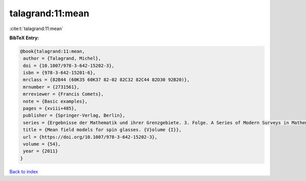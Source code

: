talagrand:11:mean
=================

:cite:t:`talagrand:11:mean`

**BibTeX Entry:**

.. code-block:: bibtex

   @book{talagrand:11:mean,
    author = {Talagrand, Michel},
    doi = {10.1007/978-3-642-15202-3},
    isbn = {978-3-642-15201-6},
    mrclass = {82B44 (60K35 60K37 82-02 82C32 82C44 82D30 92B20)},
    mrnumber = {2731561},
    mrreviewer = {Francis Comets},
    note = {Basic examples},
    pages = {xviii+485},
    publisher = {Springer-Verlag, Berlin},
    series = {Ergebnisse der Mathematik und ihrer Grenzgebiete. 3. Folge. A Series of Modern Surveys in Mathematics [Results in Mathematics and Related Areas. 3rd Series. A Series of Modern Surveys in Mathematics]},
    title = {Mean field models for spin glasses. {V}olume {I}},
    url = {https://doi.org/10.1007/978-3-642-15202-3},
    volume = {54},
    year = {2011}
   }

`Back to index <../By-Cite-Keys.rst>`_
